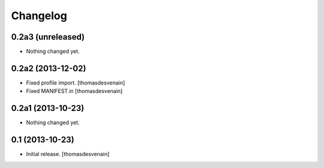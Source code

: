 Changelog
=========


0.2a3 (unreleased)
------------------

- Nothing changed yet.


0.2a2 (2013-12-02)
------------------

- Fixed profile import.
  [thomasdesvenain]

- Fixed MANIFEST.in
  [thomasdesvenain]


0.2a1 (2013-10-23)
------------------

- Nothing changed yet.


0.1 (2013-10-23)
----------------

- Initial release.
  [thomasdesvenain]

